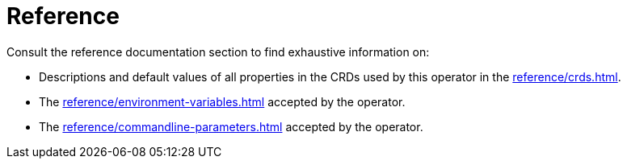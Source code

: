 = Reference

Consult the reference documentation section to find exhaustive information on:

* Descriptions and default values of all properties in the CRDs used by this operator in the xref:reference/crds.adoc[].
* The xref:reference/environment-variables.adoc[] accepted by the operator.
* The xref:reference/commandline-parameters.adoc[] accepted by the operator.
